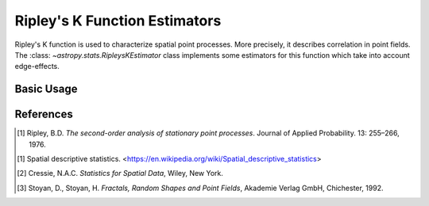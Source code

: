 .. _stats-ripley:

******************************
Ripley's K Function Estimators
******************************

Ripley's K function is used to characterize spatial point processes.
More precisely, it describes correlation in point fields.
The :class: `~astropy.stats.RipleysKEstimator` class implements some
estimators for this function which take into account edge-effects.

Basic Usage
===========

References
==========
.. [1] Ripley, B.D. *The second-order analysis of stationary point processes*.
       Journal of Applied Probability. 13: 255–266, 1976.
.. [1] Spatial descriptive statistics.
       <https://en.wikipedia.org/wiki/Spatial_descriptive_statistics>
.. [2] Cressie, N.A.C. *Statistics for Spatial Data*, Wiley, New York.
.. [3] Stoyan, D., Stoyan, H. *Fractals, Random Shapes and Point Fields*,
       Akademie Verlag GmbH, Chichester, 1992.
